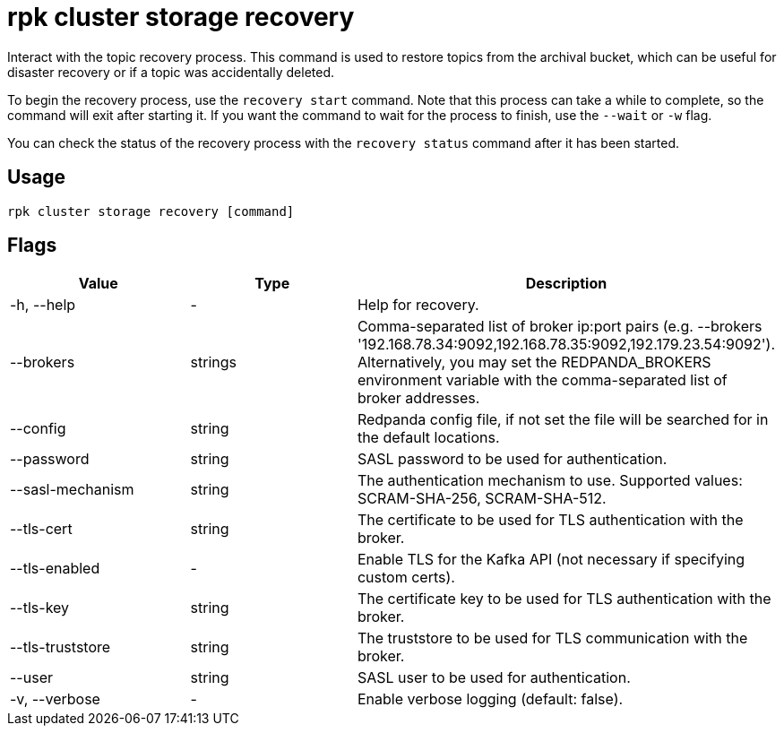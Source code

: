 = rpk cluster storage recovery
:rpk_version: v23.1.6 (rev cc47e1ad1)

Interact with the topic recovery process.
This command is used to restore topics from the archival bucket, which can be
useful for disaster recovery or if a topic was accidentally deleted.

To begin the recovery process, use the `recovery start` command. Note that this
process can take a while to complete, so the command will exit after starting
it. If you want the command to wait for the process to finish, use the `--wait`
or `-w` flag.

You can check the status of the recovery process with the `recovery status`
command after it has been started.

== Usage

[,bash]
----
rpk cluster storage recovery [command]
----

== Flags


[cols=",,",]
|===
|*Value* |*Type* |*Description*

|-h, --help |- |Help for recovery.

|--brokers |strings |Comma-separated list of broker ip:port pairs (e.g.
--brokers '192.168.78.34:9092,192.168.78.35:9092,192.179.23.54:9092').
Alternatively, you may set the REDPANDA_BROKERS environment variable
with the comma-separated list of broker addresses.

|--config |string |Redpanda config file, if not set the file will be
searched for in the default locations.

|--password |string |SASL password to be used for authentication.

|--sasl-mechanism |string |The authentication mechanism to use.
Supported values: SCRAM-SHA-256, SCRAM-SHA-512.

|--tls-cert |string |The certificate to be used for TLS authentication
with the broker.

|--tls-enabled |- |Enable TLS for the Kafka API (not necessary if
specifying custom certs).

|--tls-key |string |The certificate key to be used for TLS
authentication with the broker.

|--tls-truststore |string |The truststore to be used for TLS
communication with the broker.

|--user |string |SASL user to be used for authentication.

|-v, --verbose |- |Enable verbose logging (default: false).
|===

